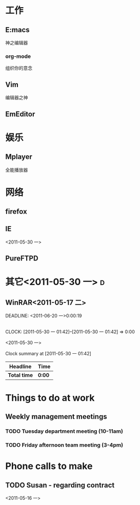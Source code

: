 #+STARTUP: overview 
#+TAGS: { 桌面(d) 服务器(s) }  编辑器(e) 浏览器(f) 多媒体(m) 压缩(z)
#+TAGS:  { @Windows(w)  @Linux(l) }  
#+TAGS:  { 糟糕(1) 凑合(2) 不错(3) 很好(4) 极品(5) } 
#+SEQ_TODO: TODO(T) WAIT(W) | DONE(D!) CANCELED(C@) 
#+COLUMNS: %10ITEM  %10PRIORITY %15TODO %65TAGS 

* 工作
** E:macs
   神之编辑器
*** org-mode
    组织你的意念
** Vim
   编辑器之神
** EmEditor
* 娱乐
** Mplayer
   全能播放器
* 网络
** firefox
** IE
<2011-05-30 一>

** PureFTPD
* 其它<2011-05-30 一>									  :d:
** WinRAR<2011-05-17 二>
   DEADLINE: <2011-06-20 一>0:00:19 
** 
   CLOCK: [2011-05-30 一 01:42]--[2011-05-30 一 01:42] =>  0:00

<2011-05-30 一>
#+BEGIN: clocktable :maxlevel 2 :scope file
Clock summary at [2011-05-30 一 01:42]

| Headline     | Time   |
|--------------+--------|
| *Total time* | *0:00* |
#+END:

* Things to do at work
** Weekly management meetings
*** TODO Tuesday department meeting (10-11am)
*** TODO Friday afternoon team meeting (3-4pm)
* Phone calls to make
** TODO Susan - regarding contract
<2011-05-16 一>
